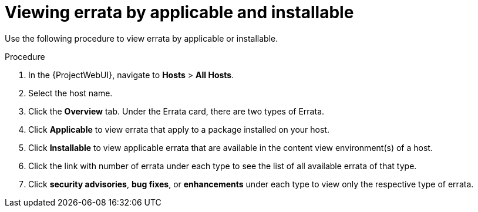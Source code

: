[id="Viewing_Errata_by_Applicable_and_Installable_{context}"]
= Viewing errata by applicable and installable

Use the following procedure to view errata by applicable or installable.

.Procedure
. In the {ProjectWebUI}, navigate to *Hosts* > *All Hosts*.
. Select the host name.
. Click the *Overview* tab.
Under the Errata card, there are two types of Errata.
. Click *Applicable* to view errata that apply to a package installed on your host.
. Click *Installable* to view applicable errata that are available in the content view environment(s) of a host.
. Click the link with number of errata under each type to see the list of all available errata of that type.
. Click *security advisories*, *bug fixes*, or *enhancements* under each type to view only the respective type of errata.
